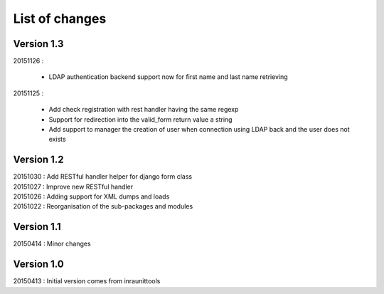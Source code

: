 List of changes
===============

Version 1.3
-----------

| 20151126 :

    - LDAP authentication backend support now for first name and last name retrieving

| 20151125 :

    - Add check registration with rest handler having the same regexp
    - Support for redirection into the valid_form return value a string
    - Add support to manager the creation of user when connection using LDAP back and the user does not exists


Version 1.2
-----------

| 20151030 : Add RESTful handler helper for django form class
| 20151027 : Improve new RESTful handler
| 20151026 : Adding support for XML dumps and loads
| 20151022 : Reorganisation of the sub-packages and modules

Version 1.1
-----------

| 20150414 : Minor changes

Version 1.0
-----------

| 20150413 : Initial version comes from inraunittools
